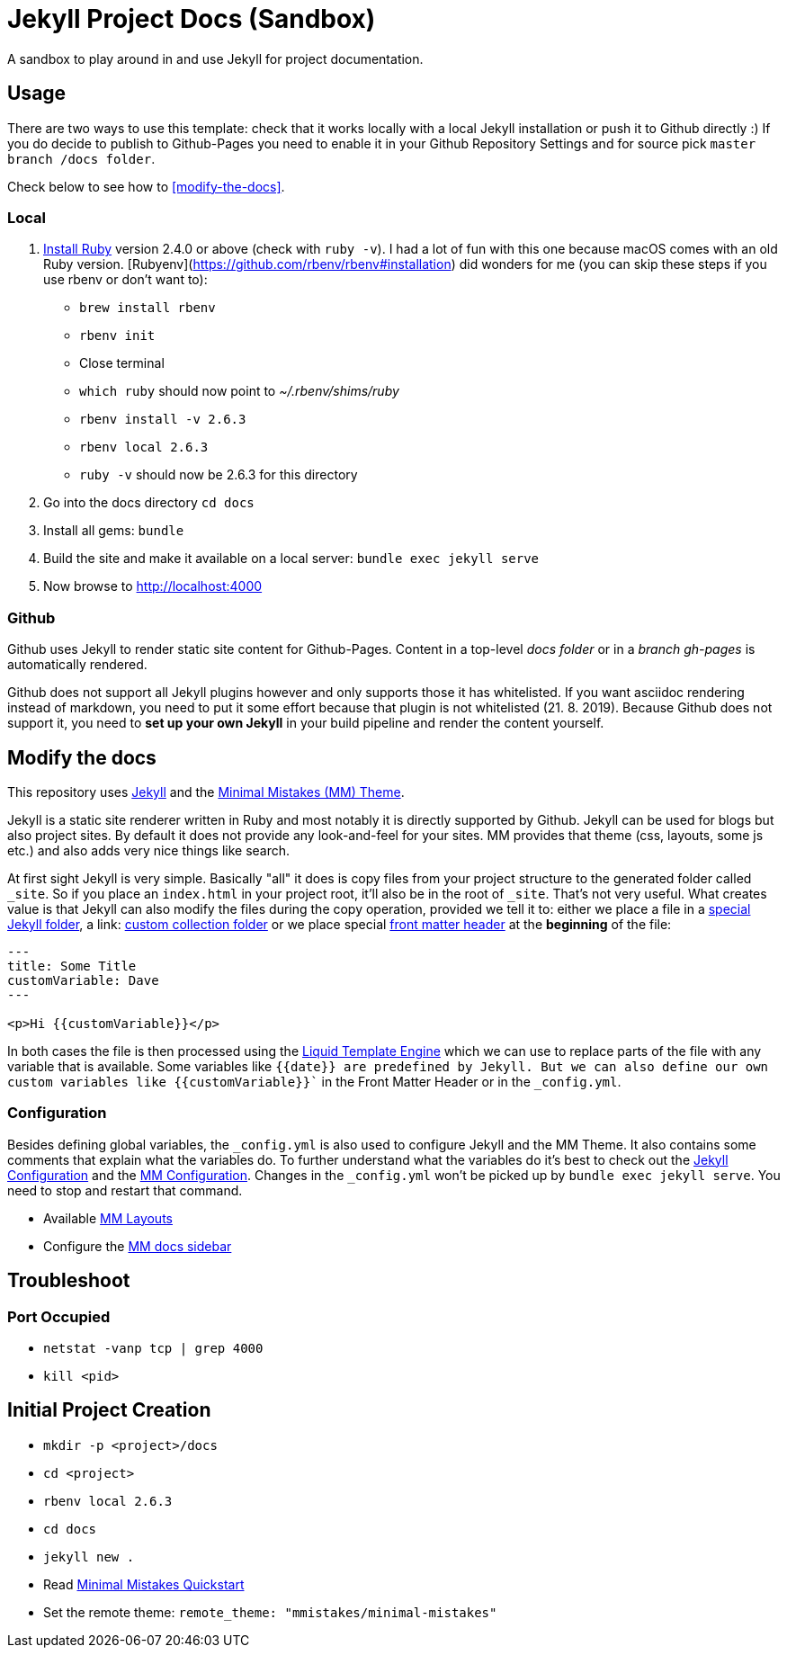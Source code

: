 = Jekyll Project Docs (Sandbox)

A sandbox to play around in and use Jekyll for project documentation.

== Usage

There are two ways to use this template: check that it works locally with a local Jekyll installation or push it to Github directly :) 
If you do decide to publish to Github-Pages you need to enable it in your Github Repository Settings and for source pick `master branch /docs folder`.

Check below to see how to <<modify-the-docs>>.

=== Local

. link:https://www.ruby-lang.org/en/documentation/installation/[Install Ruby] version 2.4.0 or above (check with `ruby -v`). I had a lot of fun with this one because macOS comes with an old Ruby version. [Rubyenv](https://github.com/rbenv/rbenv#installation) did wonders for me (you can skip these steps if you use rbenv or don't want to):
    * `brew install rbenv`  
    * `rbenv init`  
    * Close terminal  
    * `which ruby` should now point to _~/.rbenv/shims/ruby_  
    * `rbenv install -v 2.6.3`
    * `rbenv local 2.6.3`
    * `ruby -v` should now be 2.6.3 for this directory  
. Go into the docs directory
  `cd docs`
. Install all gems:
  `bundle`
. Build the site and make it available on a local server:
  `bundle exec jekyll serve`
. Now browse to http://localhost:4000

=== Github

Github uses Jekyll to render static site content for Github-Pages. Content in a top-level _docs folder_ or in a _branch gh-pages_ is automatically rendered.

Github does not support all Jekyll plugins however and only supports those it has whitelisted. If you want asciidoc rendering instead of markdown, you need to put it some effort because that plugin is not whitelisted (21. 8. 2019). Because Github does not support it, you need to **set up your own Jekyll** in your build pipeline and render the content yourself.

== Modify the docs
[[modify-the-docs]]

This repository uses link:https://jekyllrb.com[Jekyll] and the link:https://mmistakes.github.io/minimal-mistakes/[Minimal Mistakes (MM) Theme].

Jekyll is a static site renderer written in Ruby and most notably it is directly supported by Github. Jekyll can be used for blogs but also project sites. By default it does not provide any look-and-feel for your sites. MM provides that theme (css, layouts, some js etc.) and also adds very nice things like search.

At first sight Jekyll is very simple. Basically "all" it does is copy files from your project structure to the generated folder called `_site`. So if you place an `index.html` in your project root, it'll also be in the root of `_site`. That's not very useful. What creates value is that Jekyll can also modify the files during the copy operation, provided we tell it to: either we place a file in a link:https://jekyllrb.com/docs/structure/[special Jekyll folder], a link: https://jekyllrb.com/docs/collections/[custom collection folder] or we place special link:https://jekyllrb.com/docs/front-matter/[front matter header] at the *beginning* of the file:

[source,html]
----
---
title: Some Title
customVariable: Dave
---

<p>Hi {{customVariable}}</p>
----

In both cases the file is then processed using the link:https://jekyllrb.com/docs/liquid/[Liquid Template Engine] which we can use to replace parts of the file with any variable that is available. Some variables like `{{date}}`` are predefined by Jekyll. But we can also define our own custom variables like ``{{customVariable}}`` in the Front Matter Header or in the `_config.yml`.

=== Configuration

Besides defining global variables, the `_config.yml` is also used to configure Jekyll and the MM Theme. It also contains some comments that explain what the variables do. To further understand what the variables do it's best to check out the link:https://jekyllrb.com/docs/configuration/[Jekyll Configuration] and the link:https://mmistakes.github.io/minimal-mistakes/docs/configuration/[MM Configuration]. Changes in the `_config.yml` won't be picked up by `bundle exec jekyll serve`. You need to stop and restart that command.

* Available link:https://mmistakes.github.io/minimal-mistakes/docs/layouts/[MM Layouts]
* Configure the link:https://mmistakes.github.io/minimal-mistakes/docs/layouts/#custom-sidebar-navigation-menu[MM docs sidebar]

== Troubleshoot

=== Port Occupied

* `netstat -vanp tcp | grep 4000`
* `kill <pid>`

== Initial Project Creation

* `mkdir -p <project>/docs`
* `cd <project>`
* `rbenv local 2.6.3`
* `cd docs`
* `jekyll new .`
* Read link:https://mmistakes.github.io/minimal-mistakes/docs/quick-start-guide/[Minimal Mistakes Quickstart]
* Set the remote theme: `remote_theme: "mmistakes/minimal-mistakes"`